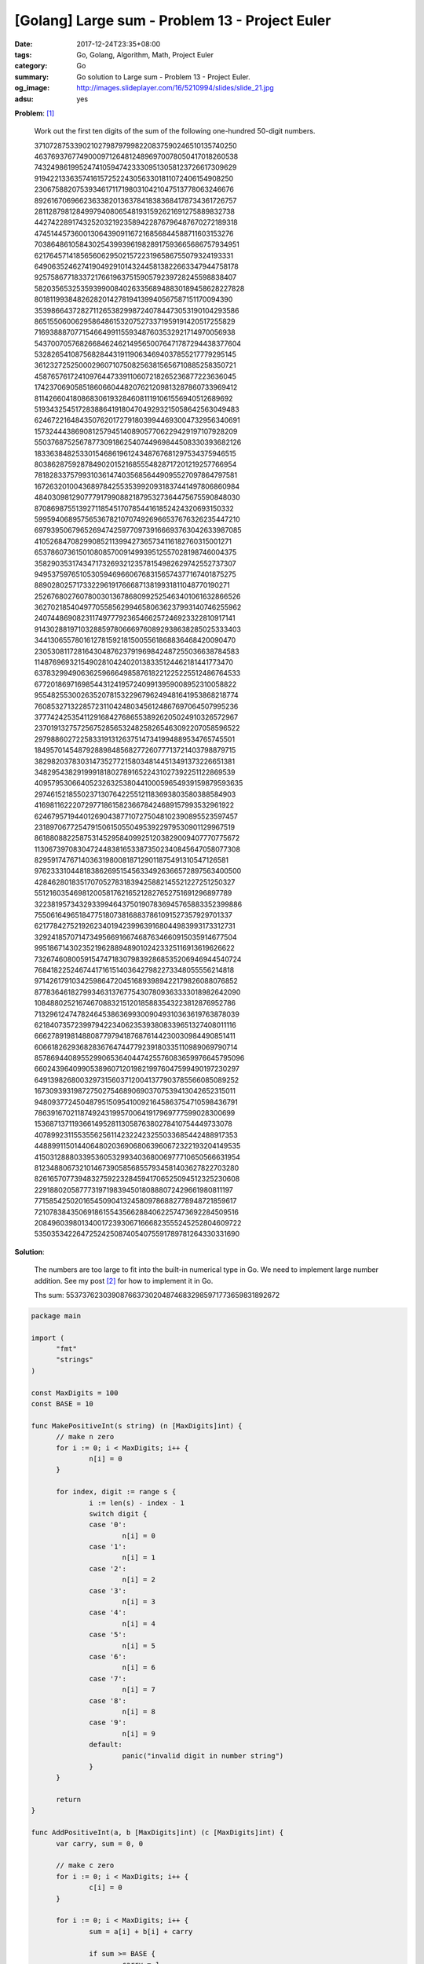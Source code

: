 [Golang] Large sum - Problem 13 - Project Euler
###############################################

:date: 2017-12-24T23:35+08:00
:tags: Go, Golang, Algorithm, Math, Project Euler
:category: Go
:summary: Go solution to Large sum
          - Problem 13 - Project Euler.
:og_image: http://images.slideplayer.com/16/5210994/slides/slide_21.jpg
:adsu: yes

**Problem**: [1]_

  Work out the first ten digits of the sum of the following one-hundred 50-digit numbers.

  | 37107287533902102798797998220837590246510135740250
  | 46376937677490009712648124896970078050417018260538
  | 74324986199524741059474233309513058123726617309629
  | 91942213363574161572522430563301811072406154908250
  | 23067588207539346171171980310421047513778063246676
  | 89261670696623633820136378418383684178734361726757
  | 28112879812849979408065481931592621691275889832738
  | 44274228917432520321923589422876796487670272189318
  | 47451445736001306439091167216856844588711603153276
  | 70386486105843025439939619828917593665686757934951
  | 62176457141856560629502157223196586755079324193331
  | 64906352462741904929101432445813822663347944758178
  | 92575867718337217661963751590579239728245598838407
  | 58203565325359399008402633568948830189458628227828
  | 80181199384826282014278194139940567587151170094390
  | 35398664372827112653829987240784473053190104293586
  | 86515506006295864861532075273371959191420517255829
  | 71693888707715466499115593487603532921714970056938
  | 54370070576826684624621495650076471787294438377604
  | 53282654108756828443191190634694037855217779295145
  | 36123272525000296071075082563815656710885258350721
  | 45876576172410976447339110607218265236877223636045
  | 17423706905851860660448207621209813287860733969412
  | 81142660418086830619328460811191061556940512689692
  | 51934325451728388641918047049293215058642563049483
  | 62467221648435076201727918039944693004732956340691
  | 15732444386908125794514089057706229429197107928209
  | 55037687525678773091862540744969844508330393682126
  | 18336384825330154686196124348767681297534375946515
  | 80386287592878490201521685554828717201219257766954
  | 78182833757993103614740356856449095527097864797581
  | 16726320100436897842553539920931837441497806860984
  | 48403098129077791799088218795327364475675590848030
  | 87086987551392711854517078544161852424320693150332
  | 59959406895756536782107074926966537676326235447210
  | 69793950679652694742597709739166693763042633987085
  | 41052684708299085211399427365734116182760315001271
  | 65378607361501080857009149939512557028198746004375
  | 35829035317434717326932123578154982629742552737307
  | 94953759765105305946966067683156574377167401875275
  | 88902802571733229619176668713819931811048770190271
  | 25267680276078003013678680992525463401061632866526
  | 36270218540497705585629946580636237993140746255962
  | 24074486908231174977792365466257246923322810917141
  | 91430288197103288597806669760892938638285025333403
  | 34413065578016127815921815005561868836468420090470
  | 23053081172816430487623791969842487255036638784583
  | 11487696932154902810424020138335124462181441773470
  | 63783299490636259666498587618221225225512486764533
  | 67720186971698544312419572409913959008952310058822
  | 95548255300263520781532296796249481641953868218774
  | 76085327132285723110424803456124867697064507995236
  | 37774242535411291684276865538926205024910326572967
  | 23701913275725675285653248258265463092207058596522
  | 29798860272258331913126375147341994889534765745501
  | 18495701454879288984856827726077713721403798879715
  | 38298203783031473527721580348144513491373226651381
  | 34829543829199918180278916522431027392251122869539
  | 40957953066405232632538044100059654939159879593635
  | 29746152185502371307642255121183693803580388584903
  | 41698116222072977186158236678424689157993532961922
  | 62467957194401269043877107275048102390895523597457
  | 23189706772547915061505504953922979530901129967519
  | 86188088225875314529584099251203829009407770775672
  | 11306739708304724483816533873502340845647058077308
  | 82959174767140363198008187129011875491310547126581
  | 97623331044818386269515456334926366572897563400500
  | 42846280183517070527831839425882145521227251250327
  | 55121603546981200581762165212827652751691296897789
  | 32238195734329339946437501907836945765883352399886
  | 75506164965184775180738168837861091527357929701337
  | 62177842752192623401942399639168044983993173312731
  | 32924185707147349566916674687634660915035914677504
  | 99518671430235219628894890102423325116913619626622
  | 73267460800591547471830798392868535206946944540724
  | 76841822524674417161514036427982273348055556214818
  | 97142617910342598647204516893989422179826088076852
  | 87783646182799346313767754307809363333018982642090
  | 10848802521674670883215120185883543223812876952786
  | 71329612474782464538636993009049310363619763878039
  | 62184073572399794223406235393808339651327408011116
  | 66627891981488087797941876876144230030984490851411
  | 60661826293682836764744779239180335110989069790714
  | 85786944089552990653640447425576083659976645795096
  | 66024396409905389607120198219976047599490197230297
  | 64913982680032973156037120041377903785566085089252
  | 16730939319872750275468906903707539413042652315011
  | 94809377245048795150954100921645863754710598436791
  | 78639167021187492431995700641917969777599028300699
  | 15368713711936614952811305876380278410754449733078
  | 40789923115535562561142322423255033685442488917353
  | 44889911501440648020369068063960672322193204149535
  | 41503128880339536053299340368006977710650566631954
  | 81234880673210146739058568557934581403627822703280
  | 82616570773948327592232845941706525094512325230608
  | 22918802058777319719839450180888072429661980811197
  | 77158542502016545090413245809786882778948721859617
  | 72107838435069186155435662884062257473692284509516
  | 20849603980134001723930671666823555245252804609722
  | 53503534226472524250874054075591789781264330331690

**Solution**:

  The numbers are too large to fit into the built-in numerical type in Go. We
  need to implement large number addition. See my post [2]_ for how to implement
  it in Go.

  Ths sum: 5537376230390876637302048746832985971773659831892672

..
  .. rubric:: `Run Code on Go Playground <https://play.golang.org/p/6iYQUSFRDpp>`__
     :class: align-center

.. code-block:: go

  package main

  import (
  	"fmt"
  	"strings"
  )

  const MaxDigits = 100
  const BASE = 10

  func MakePositiveInt(s string) (n [MaxDigits]int) {
  	// make n zero
  	for i := 0; i < MaxDigits; i++ {
  		n[i] = 0
  	}

  	for index, digit := range s {
  		i := len(s) - index - 1
  		switch digit {
  		case '0':
  			n[i] = 0
  		case '1':
  			n[i] = 1
  		case '2':
  			n[i] = 2
  		case '3':
  			n[i] = 3
  		case '4':
  			n[i] = 4
  		case '5':
  			n[i] = 5
  		case '6':
  			n[i] = 6
  		case '7':
  			n[i] = 7
  		case '8':
  			n[i] = 8
  		case '9':
  			n[i] = 9
  		default:
  			panic("invalid digit in number string")
  		}
  	}

  	return
  }

  func AddPositiveInt(a, b [MaxDigits]int) (c [MaxDigits]int) {
  	var carry, sum = 0, 0

  	// make c zero
  	for i := 0; i < MaxDigits; i++ {
  		c[i] = 0
  	}

  	for i := 0; i < MaxDigits; i++ {
  		sum = a[i] + b[i] + carry

  		if sum >= BASE {
  			carry = 1
  			sum -= BASE
  		} else {
  			carry = 0
  		}

  		c[i] = sum
  	}

  	if carry != 0 {
  		panic("overflow in addition")
  	}

  	return
  }

  func parseNumbers() (nums [][MaxDigits]int) {
  	const numbers = `37107287533902102798797998220837590246510135740250
  46376937677490009712648124896970078050417018260538
  74324986199524741059474233309513058123726617309629
  91942213363574161572522430563301811072406154908250
  23067588207539346171171980310421047513778063246676
  89261670696623633820136378418383684178734361726757
  28112879812849979408065481931592621691275889832738
  44274228917432520321923589422876796487670272189318
  47451445736001306439091167216856844588711603153276
  70386486105843025439939619828917593665686757934951
  62176457141856560629502157223196586755079324193331
  64906352462741904929101432445813822663347944758178
  92575867718337217661963751590579239728245598838407
  58203565325359399008402633568948830189458628227828
  80181199384826282014278194139940567587151170094390
  35398664372827112653829987240784473053190104293586
  86515506006295864861532075273371959191420517255829
  71693888707715466499115593487603532921714970056938
  54370070576826684624621495650076471787294438377604
  53282654108756828443191190634694037855217779295145
  36123272525000296071075082563815656710885258350721
  45876576172410976447339110607218265236877223636045
  17423706905851860660448207621209813287860733969412
  81142660418086830619328460811191061556940512689692
  51934325451728388641918047049293215058642563049483
  62467221648435076201727918039944693004732956340691
  15732444386908125794514089057706229429197107928209
  55037687525678773091862540744969844508330393682126
  18336384825330154686196124348767681297534375946515
  80386287592878490201521685554828717201219257766954
  78182833757993103614740356856449095527097864797581
  16726320100436897842553539920931837441497806860984
  48403098129077791799088218795327364475675590848030
  87086987551392711854517078544161852424320693150332
  59959406895756536782107074926966537676326235447210
  69793950679652694742597709739166693763042633987085
  41052684708299085211399427365734116182760315001271
  65378607361501080857009149939512557028198746004375
  35829035317434717326932123578154982629742552737307
  94953759765105305946966067683156574377167401875275
  88902802571733229619176668713819931811048770190271
  25267680276078003013678680992525463401061632866526
  36270218540497705585629946580636237993140746255962
  24074486908231174977792365466257246923322810917141
  91430288197103288597806669760892938638285025333403
  34413065578016127815921815005561868836468420090470
  23053081172816430487623791969842487255036638784583
  11487696932154902810424020138335124462181441773470
  63783299490636259666498587618221225225512486764533
  67720186971698544312419572409913959008952310058822
  95548255300263520781532296796249481641953868218774
  76085327132285723110424803456124867697064507995236
  37774242535411291684276865538926205024910326572967
  23701913275725675285653248258265463092207058596522
  29798860272258331913126375147341994889534765745501
  18495701454879288984856827726077713721403798879715
  38298203783031473527721580348144513491373226651381
  34829543829199918180278916522431027392251122869539
  40957953066405232632538044100059654939159879593635
  29746152185502371307642255121183693803580388584903
  41698116222072977186158236678424689157993532961922
  62467957194401269043877107275048102390895523597457
  23189706772547915061505504953922979530901129967519
  86188088225875314529584099251203829009407770775672
  11306739708304724483816533873502340845647058077308
  82959174767140363198008187129011875491310547126581
  97623331044818386269515456334926366572897563400500
  42846280183517070527831839425882145521227251250327
  55121603546981200581762165212827652751691296897789
  32238195734329339946437501907836945765883352399886
  75506164965184775180738168837861091527357929701337
  62177842752192623401942399639168044983993173312731
  32924185707147349566916674687634660915035914677504
  99518671430235219628894890102423325116913619626622
  73267460800591547471830798392868535206946944540724
  76841822524674417161514036427982273348055556214818
  97142617910342598647204516893989422179826088076852
  87783646182799346313767754307809363333018982642090
  10848802521674670883215120185883543223812876952786
  71329612474782464538636993009049310363619763878039
  62184073572399794223406235393808339651327408011116
  66627891981488087797941876876144230030984490851411
  60661826293682836764744779239180335110989069790714
  85786944089552990653640447425576083659976645795096
  66024396409905389607120198219976047599490197230297
  64913982680032973156037120041377903785566085089252
  16730939319872750275468906903707539413042652315011
  94809377245048795150954100921645863754710598436791
  78639167021187492431995700641917969777599028300699
  15368713711936614952811305876380278410754449733078
  40789923115535562561142322423255033685442488917353
  44889911501440648020369068063960672322193204149535
  41503128880339536053299340368006977710650566631954
  81234880673210146739058568557934581403627822703280
  82616570773948327592232845941706525094512325230608
  22918802058777319719839450180888072429661980811197
  77158542502016545090413245809786882778948721859617
  72107838435069186155435662884062257473692284509516
  20849603980134001723930671666823555245252804609722
  53503534226472524250874054075591789781264330331690`

  	numstrs := strings.Split(numbers, "\n")
  	for _, numstr := range numstrs {
  		nums = append(nums, MakePositiveInt(numstr))
  	}

  	return
  }

  func main() {
  	var sum [MaxDigits]int
  	// make sum zero
  	for i := 0; i < MaxDigits; i++ {
  		sum[i] = 0
  	}

  	nums := parseNumbers()
  	for _, num := range nums {
  		sum = AddPositiveInt(sum, num)
  	}

  	for i := MaxDigits - 1; i >= 0; i-- {
  		fmt.Print(sum[i])
  	}
  }

.. adsu:: 2

Tested on: `Go Playground`_

----

References:

.. [1] `Large sum - Problem 13 - Project Euler <https://projecteuler.net/problem=13>`_
.. [2] `[Golang] Large Positive Integer Addition <{filename}../23/go-big-natural-number-addition%en.rst>`_

.. _Go: https://golang.org/
.. _Golang: https://golang.org/
.. _Go Playground: https://play.golang.org/
.. _strconv.Atoi: https://golang.org/pkg/strconv/#Atoi
